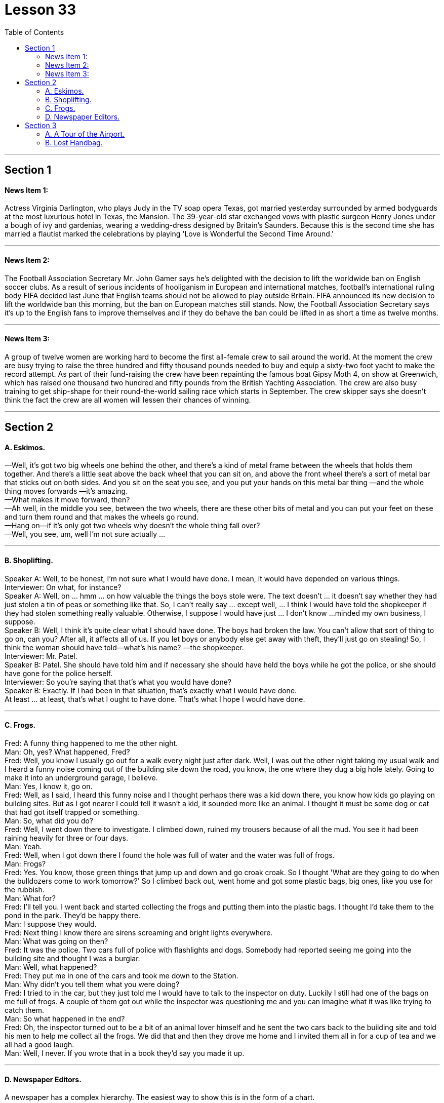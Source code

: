 
= Lesson 33
:toc:


---


== Section 1

==== News Item 1:

Actress Virginia Darlington, who plays Judy in the TV soap opera Texas, got married yesterday surrounded by armed bodyguards at the most luxurious hotel in Texas, the Mansion. The 39-year-old star exchanged vows with plastic surgeon Henry Jones under a bough of ivy and gardenias, wearing a wedding-dress designed by Britain’s Saunders. Because this is the second time she has married a flautist marked the celebrations by playing 'Love is Wonderful the Second Time Around.'

---

==== News Item 2:

The Football Association Secretary Mr. John Gamer says he’s delighted with the decision to lift the worldwide ban on English soccer clubs. As a result of serious incidents of hooliganism in European and international matches, football’s international ruling body FIFA decided last June that English teams should not be allowed to play outside Britain. FIFA announced its new decision to lift the worldwide ban this morning, but the ban on European matches still stands. Now, the Football Association Secretary says it’s up to the English fans to improve themselves and if they do behave the ban could be lifted in as short a time as twelve months.

---

==== News Item 3:

A group of twelve women are working hard to become the first all-female crew to sail around the world. At the moment the crew are busy trying to raise the three hundred and fifty thousand pounds needed to buy and equip a sixty-two foot yacht to make the record attempt. As part of their fund-raising the crew have been repainting the famous boat Gipsy Moth 4, on show at Greenwich, which has raised one thousand two hundred and fifty pounds from the British Yachting Association. The crew are also busy training to get ship-shape for their round-the-world sailing race which starts in September. The crew skipper says she doesn’t think the fact the crew are all women will lessen their chances of winning.

---

== Section 2

==== A. Eskimos.

—Well, it's got two big wheels one behind the other, and there's a kind of metal frame
between the wheels that holds them together. And there's a little seat above the back
wheel that you can sit on, and above the front wheel there's a sort of metal bar that sticks
out on both sides. And you sit on the seat you see, and you put your hands on this metal
bar thing —and the whole thing moves forwards —it's amazing. +
—What makes it move forward, then? +
—Ah well, in the middle you see, between the two wheels, there are these other bits of
metal and you can put your feet on these and turn them round and that makes the wheels
go round. +
—Hang on—if it's only got two wheels why doesn't the whole thing fall over? +
—Well, you see, um, well I'm not sure actually ... +

---

==== B. Shoplifting.

Speaker A: Well, to be honest, I'm not sure what I would have done. I mean, it would have
depended on various things. +
Interviewer: On what, for instance? +
Speaker A: Well, on ... hmm ... on how valuable the things the boys stole were. The text
doesn't ... it doesn't say whether they had just stolen a tin of peas or something like that.
So, I can't really say ... except well, ... I think I would have told the shopkeeper if they had
stolen something really valuable. Otherwise, I suppose I would have just ... I don't know ...
minded my own business, I suppose. +
Speaker B: Well, I think it's quite clear what I should have done. The boys had broken the
law. You can't allow that sort of thing to go on, can you? After all, it affects all of us. If you
let boys or anybody else get away with theft, they'll just go on stealing! So, I think the
woman should have told—what's his name? —the shopkeeper. +
Interviewer: Mr. Patel. +
Speaker B: Patel. She should have told him and if necessary she should have held the
boys while he got the police, or she should have gone for the police herself. +
Interviewer: So you're saying that that's what you would have done? +
Speaker B: Exactly. If I had been in that situation, that's exactly what I would have done. +
At least ... at least, that's what I ought to have done. That's what I hope I would have done. +

---

==== C. Frogs.

Fred: A funny thing happened to me the other night. +
Man: Oh, yes? What happened, Fred? +
Fred: Well, you know I usually go out for a walk every night just after dark. Well, I was out
the other night taking my usual walk and I heard a funny noise coming out of the building
site down the road, you know, the one where they dug a big hole lately. Going to make it
into an underground garage, I believe. +
Man: Yes, I know it, go on. +
Fred: Well, as I said, I heard this funny noise and I thought perhaps there was a kid down
there, you know how kids go playing on building sites. But as I got nearer I could tell it
wasn't a kid, it sounded more like an animal. I thought it must be some dog or cat that had
got itself trapped or something. +
Man: So, what did you do? +
Fred: Well, I went down there to investigate. I climbed down, ruined my trousers because
of all the mud. You see it had been raining heavily for three or four days. +
Man: Yeah. +
Fred: Well, when I got down there I found the hole was full of water and the water was full
of frogs. +
Man: Frogs? +
Fred: Yes. You know, those green things that jump up and down and go croak croak. So I
thought 'What are they going to do when the bulldozers come to work tomorrow?' So I
climbed back out, went home and got some plastic bags, big ones, like you use for the
rubbish. +
Man: What for? +
Fred: I'll tell you. I went back and started collecting the frogs and putting them into the
plastic bags. I thought I'd take them to the pond in the park. They'd be happy there. +
Man: I suppose they would. +
Fred: Next thing I know there are sirens screaming and bright lights everywhere. +
Man: What was going on then? +
Fred: It was the police. Two cars full of police with flashlights and dogs. Somebody had
reported seeing me going into the building site and thought I was a burglar. +
Man: Well, what happened? +
Fred: They put me in one of the cars and took me down to the Station. +
Man: Why didn't you tell them what you were doing? +
Fred: I tried to in the car, but they just told me I would have to talk to the inspector on duty.
Luckily I still had one of the bags on me full of frogs. A couple of them got out while the
inspector was questioning me and you can imagine what it was like trying to catch them. +
Man: So what happened in the end? +
Fred: Oh, the inspector turned out to be a bit of an animal lover himself and he sent the
two cars back to the building site and told his men to help me collect all the frogs. We did
that and then they drove me home and I invited them all in for a cup of tea and we all had
a good laugh. +
Man: Well, I never. If you wrote that in a book they'd say you made it up. +

---

==== D. Newspaper Editors.

A newspaper has a complex hierarchy. The easiest way to show this is in the form of a chart.

At the top of the chart there are four major positions. These are the Executive Editor, who talks to the unions and deals with legal and financial questions. Then there is the actual Editor of the paper and his deputy. The Editor makes decisions about what goes into the paper. The deputy has close contact with the House of Commons and the political content. Finally there is the Managing Editor, who sees that everything runs smoothly. Below this there are three Assistant Editors and the heads of the five departments. Each of the three Assistant Editors has a different responsibility. For example, one is responsible for design. The five departments are City News, which deals with financial matters, then the Home, Foreign, Sports and Features. Features are the special sections including films, books and the Woman’s page. So on the second level there are three Assistant Editors and the five Department Heads. Also on this level is the Night Editor. He looks after the paper, especially the front page, in the afternoon and evening, preparing material for publication the next morning. Below the second level there are the reporters and specialists, who write the reports and articles, and the sub-editors, who check and prepare the copy for the printer. There is also full secretarial back-up.

---

== Section 3

==== A. A Tour of the Airport.

This lift is taking us to departures on the first floor.

We are now in departures. Arrivals and departures are carefully separated, as you have seen. Just to the left here we find a 24-hour banking service, and one of three skyshops on this floor—there are two in the departure lounge. And here, as you can see, you can buy newspapers, magazines, confectionery, souvenirs and books. If you will turn around now and look in front of you, you can see the seventy-two check-in desks, sixty-four of which are for British Airways. The airline desks, for enquiries, are next to the entrances on the far left and far right, and straight ahead is the entrance to the departure lounge and passport control. Shall we go airside?

We have now cleared passport control and security, and you can see that security is very tight indeed. You are about to enter a departure lounge which is a quarter of a mile in length. But don’t worry. There are moving walkways the length of the building, so you don’t have to put on your hiking boots.

Straight ahead of you is a painting by Brendan Neiland. As you can see it is a painting of Terminal 4 and it measures twenty feet by eight feet. On the other side of it are the airline information desks. Let’s walk around to those. Now, if you face the windows you can see the duty-free shops. There is one on your left and one on your right. They have been decorated to a very high standard, to make you feel like you are shopping in London’s most exclusive shops. The duty-free shops sell the usual things but they also have outlets for fine wines and quality cigars.

If we turn to the right and walk along in front of the duty-free shops, we will come to a buffet and bar opposite. You see, this one is called the Fourth Man Inn—all the bars, restaurants and cafeterias have names including the number four and many of them have jokey signboards like this one, to brighten up a traveller’s day.

If we turn left out of here and go back along the concourse, we come to the plan-ahead insurance desk, on the far side of the first duty-free shop, with public telephones alongside. Notice that here we can see what is going on outside, through the windows. Opposite the insurance desk, next to the other duty-free shop, is the international telephone bureau. Let’s just go across there. Across from this duty-free shop is an area just like the one we have just seen, with a buffet, bar and skyshops, and now let’s go along the moving walkway to the gates, shall we?

---

==== B. Lost Handbag.

Mary Jones: Excuse me. Excuse me. +
Man: Yes, madam? +
Mary Jones: Can you help me. Please, look, I'm desperate. Are you responsible for lost
property? +
Man: Yes, I am. +
Mary Jones: Well, I've got something to report. +
Man: What is it you've lost? +
Mary Jones: I've lost my handbag. +
Man: Your handbag? +
Mary Jones: Well, it's terrible. I don't know what to do. +
Man: Where did you lose your handbag, madam? +
Mary Jones: On the train, on the train. Look, we've got to stop the train. +
Man: Which train? +
Mary Jones: I've just come off the tube, this last train, in from Paddington. +
Man: Yes, the last train tonight. There isn't another one. +
Mary Jones: On the circle line, on the circle line. +
Man: Yes, yes. +
Mary Jones: Oh, it's terrible. We haven't got much time, I mean I have got so many
valuable things in that bag. +
Man: Will you ... will you please explain ... +
Mary Jones: I was asleep on the train. I must have dropped off. I woke up, almost missed
my station, so I rushed off the train and then I realized my handbag was still on it. +
Man: Yes? +
Mary Jones: By that time the doors were shut and it was too late. +
Man: So your handbag is still on the train.
Mary Jones; It's on the train travelling ... +
Man: Yes. All right. All right, just a moment. Now, can I have your name and address? +
Mary Jones: Well, look the thing I've got to tell you is that there's money in that handbag. +
Man: Yes, we realize this, madam. We need your name and address first. +
Mary Jones: OK. My name's Mary Jones. +
Man: Mary Jones. Address? +
Mary Jones: 16 ... +
Man: 16 ... +
Mary Jones: Craven Road. +
Man: Craven Road. That's C-R-A-V-E-N? +
Mary Jones: Yes. +
Man: Now, can you tell me exactly what was in the handbag? +
Mary Jones: Well, there was money ... +
Man: How much? +
Mary Jones: Nearly thirty pounds. I had my driving licence ... +
Man: So, thirty pounds, driving licence, yes ... +
Mary Jones: I had my keys, and I had the office keys, they'll kill me when I go to work
tomorrow, and I'd just been to the travel agent, I had my ticket to Athens ... +
Man: Just ... just one moment. House and office keys, ticket to Athens. +
Mary Jones: Yes, hurry please. You've got to phone the next station... +
Man: Yes, all right, just a moment. Anything else? +
Mary Jones: I had my season ticket. +
Man: Your season ticket for travelling on the tube. +
Mary Jones: And a very expensive bottle of perfume, and ... and ... and I had a ... +
Man: Yes, well, I'll get the guard to look in ... the train ...

---
